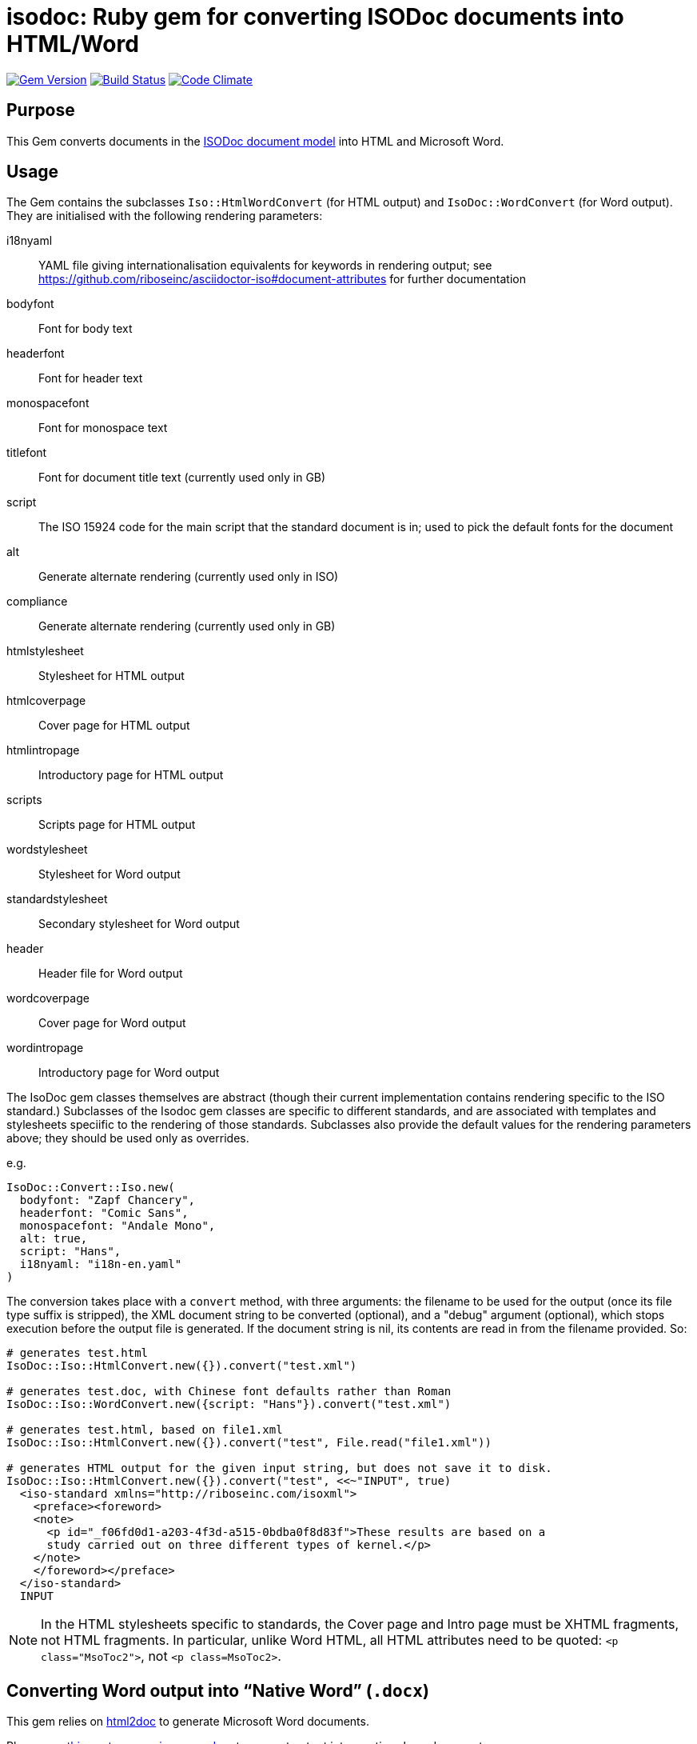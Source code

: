 = isodoc: Ruby gem for converting ISODoc documents into HTML/Word

image:https://img.shields.io/gem/v/isodoc.svg["Gem Version", link="https://rubygems.org/gems/isodoc"]
image:https://img.shields.io/travis/riboseinc/asciidoctor-iso/master.svg["Build Status", link="https://travis-ci.org/riboseinc/isodoc"]
image:https://codeclimate.com/github/riboseinc/isodoc/badges/gpa.svg["Code Climate", link="https://codeclimate.com/github/riboseinc/isodoc"]

== Purpose

This Gem converts documents in the https://github.com/riboseinc/isodoc-models[ISODoc document model] into HTML and Microsoft Word.

== Usage

The Gem contains the subclasses `Iso::HtmlWordConvert` (for HTML output) and `IsoDoc::WordConvert` (for Word output). They are initialised with the following rendering parameters:

i18nyaml:: YAML file giving internationalisation equivalents for keywords in rendering output; see https://github.com/riboseinc/asciidoctor-iso#document-attributes for further documentation
bodyfont:: Font for body text
headerfont:: Font for header text
monospacefont:: Font for monospace text
titlefont:: Font for document title text (currently used only in GB)
script:: The ISO 15924 code for the main script that the standard document is in; used to pick the default fonts for the document
alt:: Generate alternate rendering (currently used only in ISO)
compliance:: Generate alternate rendering (currently used only in GB)
htmlstylesheet:: Stylesheet for HTML output
htmlcoverpage:: Cover page for HTML output
htmlintropage:: Introductory page for HTML output
scripts:: Scripts page for HTML output
wordstylesheet:: Stylesheet for Word output
standardstylesheet:: Secondary stylesheet for Word output
header:: Header file for Word output
wordcoverpage:: Cover page for Word output
wordintropage:: Introductory page for Word output

The IsoDoc gem classes themselves are abstract (though their current implementation contains rendering specific to the ISO standard.) Subclasses of the Isodoc gem classes are specific to different standards, and are associated with templates and stylesheets speciific to the rendering of those standards. Subclasses also provide the default values for the rendering parameters above; they should be used only as overrides.

e.g.

[source,ruby]
----
IsoDoc::Convert::Iso.new(
  bodyfont: "Zapf Chancery",
  headerfont: "Comic Sans",
  monospacefont: "Andale Mono",
  alt: true,
  script: "Hans",
  i18nyaml: "i18n-en.yaml"
)
----

The conversion takes place with a `convert` method, with three arguments: the filename to be used for the output (once its file type suffix is stripped), the XML document string to be converted (optional), and a "debug" argument (optional), which stops execution before the output file is generated. If the document string is nil, its contents are read in from the filename provided. So:

[source,ruby]
----
# generates test.html
IsoDoc::Iso::HtmlConvert.new({}).convert("test.xml")

# generates test.doc, with Chinese font defaults rather than Roman
IsoDoc::Iso::WordConvert.new({script: "Hans"}).convert("test.xml")

# generates test.html, based on file1.xml
IsoDoc::Iso::HtmlConvert.new({}).convert("test", File.read("file1.xml"))

# generates HTML output for the given input string, but does not save it to disk.
IsoDoc::Iso::HtmlConvert.new({}).convert("test", <<~"INPUT", true)
  <iso-standard xmlns="http://riboseinc.com/isoxml">
    <preface><foreword>
    <note>
      <p id="_f06fd0d1-a203-4f3d-a515-0bdba0f8d83f">These results are based on a
      study carried out on three different types of kernel.</p>
    </note>
    </foreword></preface>
  </iso-standard>
  INPUT
----

NOTE: In the HTML stylesheets specific to standards, the Cover page and Intro page must be XHTML fragments, not HTML fragments. In particular, unlike Word HTML, all HTML attributes need to be quoted: `<p class="MsoToc2">`, not `<p class=MsoToc2>`.

== Converting Word output into "`Native Word`" (`.docx`)

This gem relies on https://github.com/riboseinc/html2doc[html2doc] to generate Microsoft Word documents.

Please see https://github.com/riboseinc/html2doc#converting-document-output-to-native-word-docx[this post-processing procedure] to convert output into a native-`docx` document.
